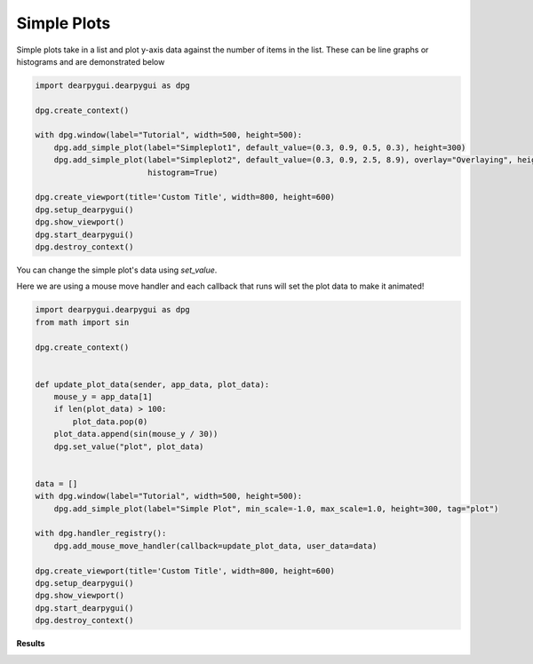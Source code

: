 Simple Plots
============

Simple plots take in a list and plot y-axis data against the
number of items in the list. These can be line graphs or histograms
and are demonstrated below

.. code-block:: python

    import dearpygui.dearpygui as dpg

    dpg.create_context()

    with dpg.window(label="Tutorial", width=500, height=500):
        dpg.add_simple_plot(label="Simpleplot1", default_value=(0.3, 0.9, 0.5, 0.3), height=300)
        dpg.add_simple_plot(label="Simpleplot2", default_value=(0.3, 0.9, 2.5, 8.9), overlay="Overlaying", height=180,
                            histogram=True)

    dpg.create_viewport(title='Custom Title', width=800, height=600)
    dpg.setup_dearpygui()
    dpg.show_viewport()
    dpg.start_dearpygui()
    dpg.destroy_context()

You can change the simple plot's data using *set_value*.

Here we are using a mouse move handler and each callback that runs will set the
plot data to make it animated!

.. code-block:: python

    import dearpygui.dearpygui as dpg
    from math import sin

    dpg.create_context()


    def update_plot_data(sender, app_data, plot_data):
        mouse_y = app_data[1]
        if len(plot_data) > 100:
            plot_data.pop(0)
        plot_data.append(sin(mouse_y / 30))
        dpg.set_value("plot", plot_data)


    data = []
    with dpg.window(label="Tutorial", width=500, height=500):
        dpg.add_simple_plot(label="Simple Plot", min_scale=-1.0, max_scale=1.0, height=300, tag="plot")

    with dpg.handler_registry():
        dpg.add_mouse_move_handler(callback=update_plot_data, user_data=data)

    dpg.create_viewport(title='Custom Title', width=800, height=600)
    dpg.setup_dearpygui()
    dpg.show_viewport()
    dpg.start_dearpygui()
    dpg.destroy_context()

**Results**

.. image:: https://raw.githubusercontent.com/hoffstadt/DearPyGui/assets/wiki_images/simple_plots.PNG